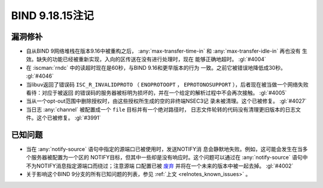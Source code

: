 .. Copyright (C) Internet Systems Consortium, Inc. ("ISC")
..
.. SPDX-License-Identifier: MPL-2.0
..
.. This Source Code Form is subject to the terms of the Mozilla Public
.. License, v. 2.0.  If a copy of the MPL was not distributed with this
.. file, you can obtain one at https://mozilla.org/MPL/2.0/.
..
.. See the COPYRIGHT file distributed with this work for additional
.. information regarding copyright ownership.

BIND 9.18.15注记
----------------

漏洞修补
~~~~~~~~

- 自从BIND 9网络堆栈在版本9.16中被重构之后，
  :any:`max-transfer-time-in` 和 :any:`max-transfer-idle-in` 再也没有
  生效。缺失的功能已经被重新实现，入向的区传送在没有进行处理时，现在
  能够正确地超时。 :gl:`#4004`

- 在 :iscman:`rndc` 中的读超时现在是60秒，与BIND 9.16和更早版本的行为
  一致。之前它被错误地降低成30秒。 :gl:`#4046`

- 当libuv返回了错误码 ``ISC_R_INVALIDPROTO`` （ ``ENOPROTOOPT`` ，
  ``EPROTONOSUPPORT`` ），后者现在被当做一个网络失败看待：对应于被返回
  的错误码的服务器被标明为损坏的，并在一个给定的解析过程中不会再次接触。
  :gl:`#4005`

- 当从一个opt-out范围中删除授权时，由这些授权所生成的空的非终端NSEC3记
  录未被清理。这个已被修复。 :gl:`#4027`

- 当日志 :any:`channel` 被配置成一个 ``file`` 目标并有一个绝对路径时，
  日志文件轮转的代码没有清理更旧版本的日志文件。这个已被修复。
  :gl:`#3991`

已知问题
~~~~~~~~

- 当在 :any:`notify-source` 语句中指定的源端口已被使用时，发送NOTIFY消
  息会静默地失败。例如，这可能会发生在当多个服务器被配置为一个区的
  NOTIFY目标，但其中一些却是没有响应时。这个问题可以通过在
  :any:`notify-source` 语句中不为NOTIFY消息指定源端口而绕过；注意源端
  口配置已被 `废弃`_ 并将在一个未来的版本中被一起去掉。 :gl:`#4002`

- 关于影响这个BIND 9分支的所有已知问题的列表，参见
  :ref:`上文 <relnotes_known_issues>` 。

.. _废弃: https://gitlab.isc.org/isc-projects/bind9/-/issues/3781
